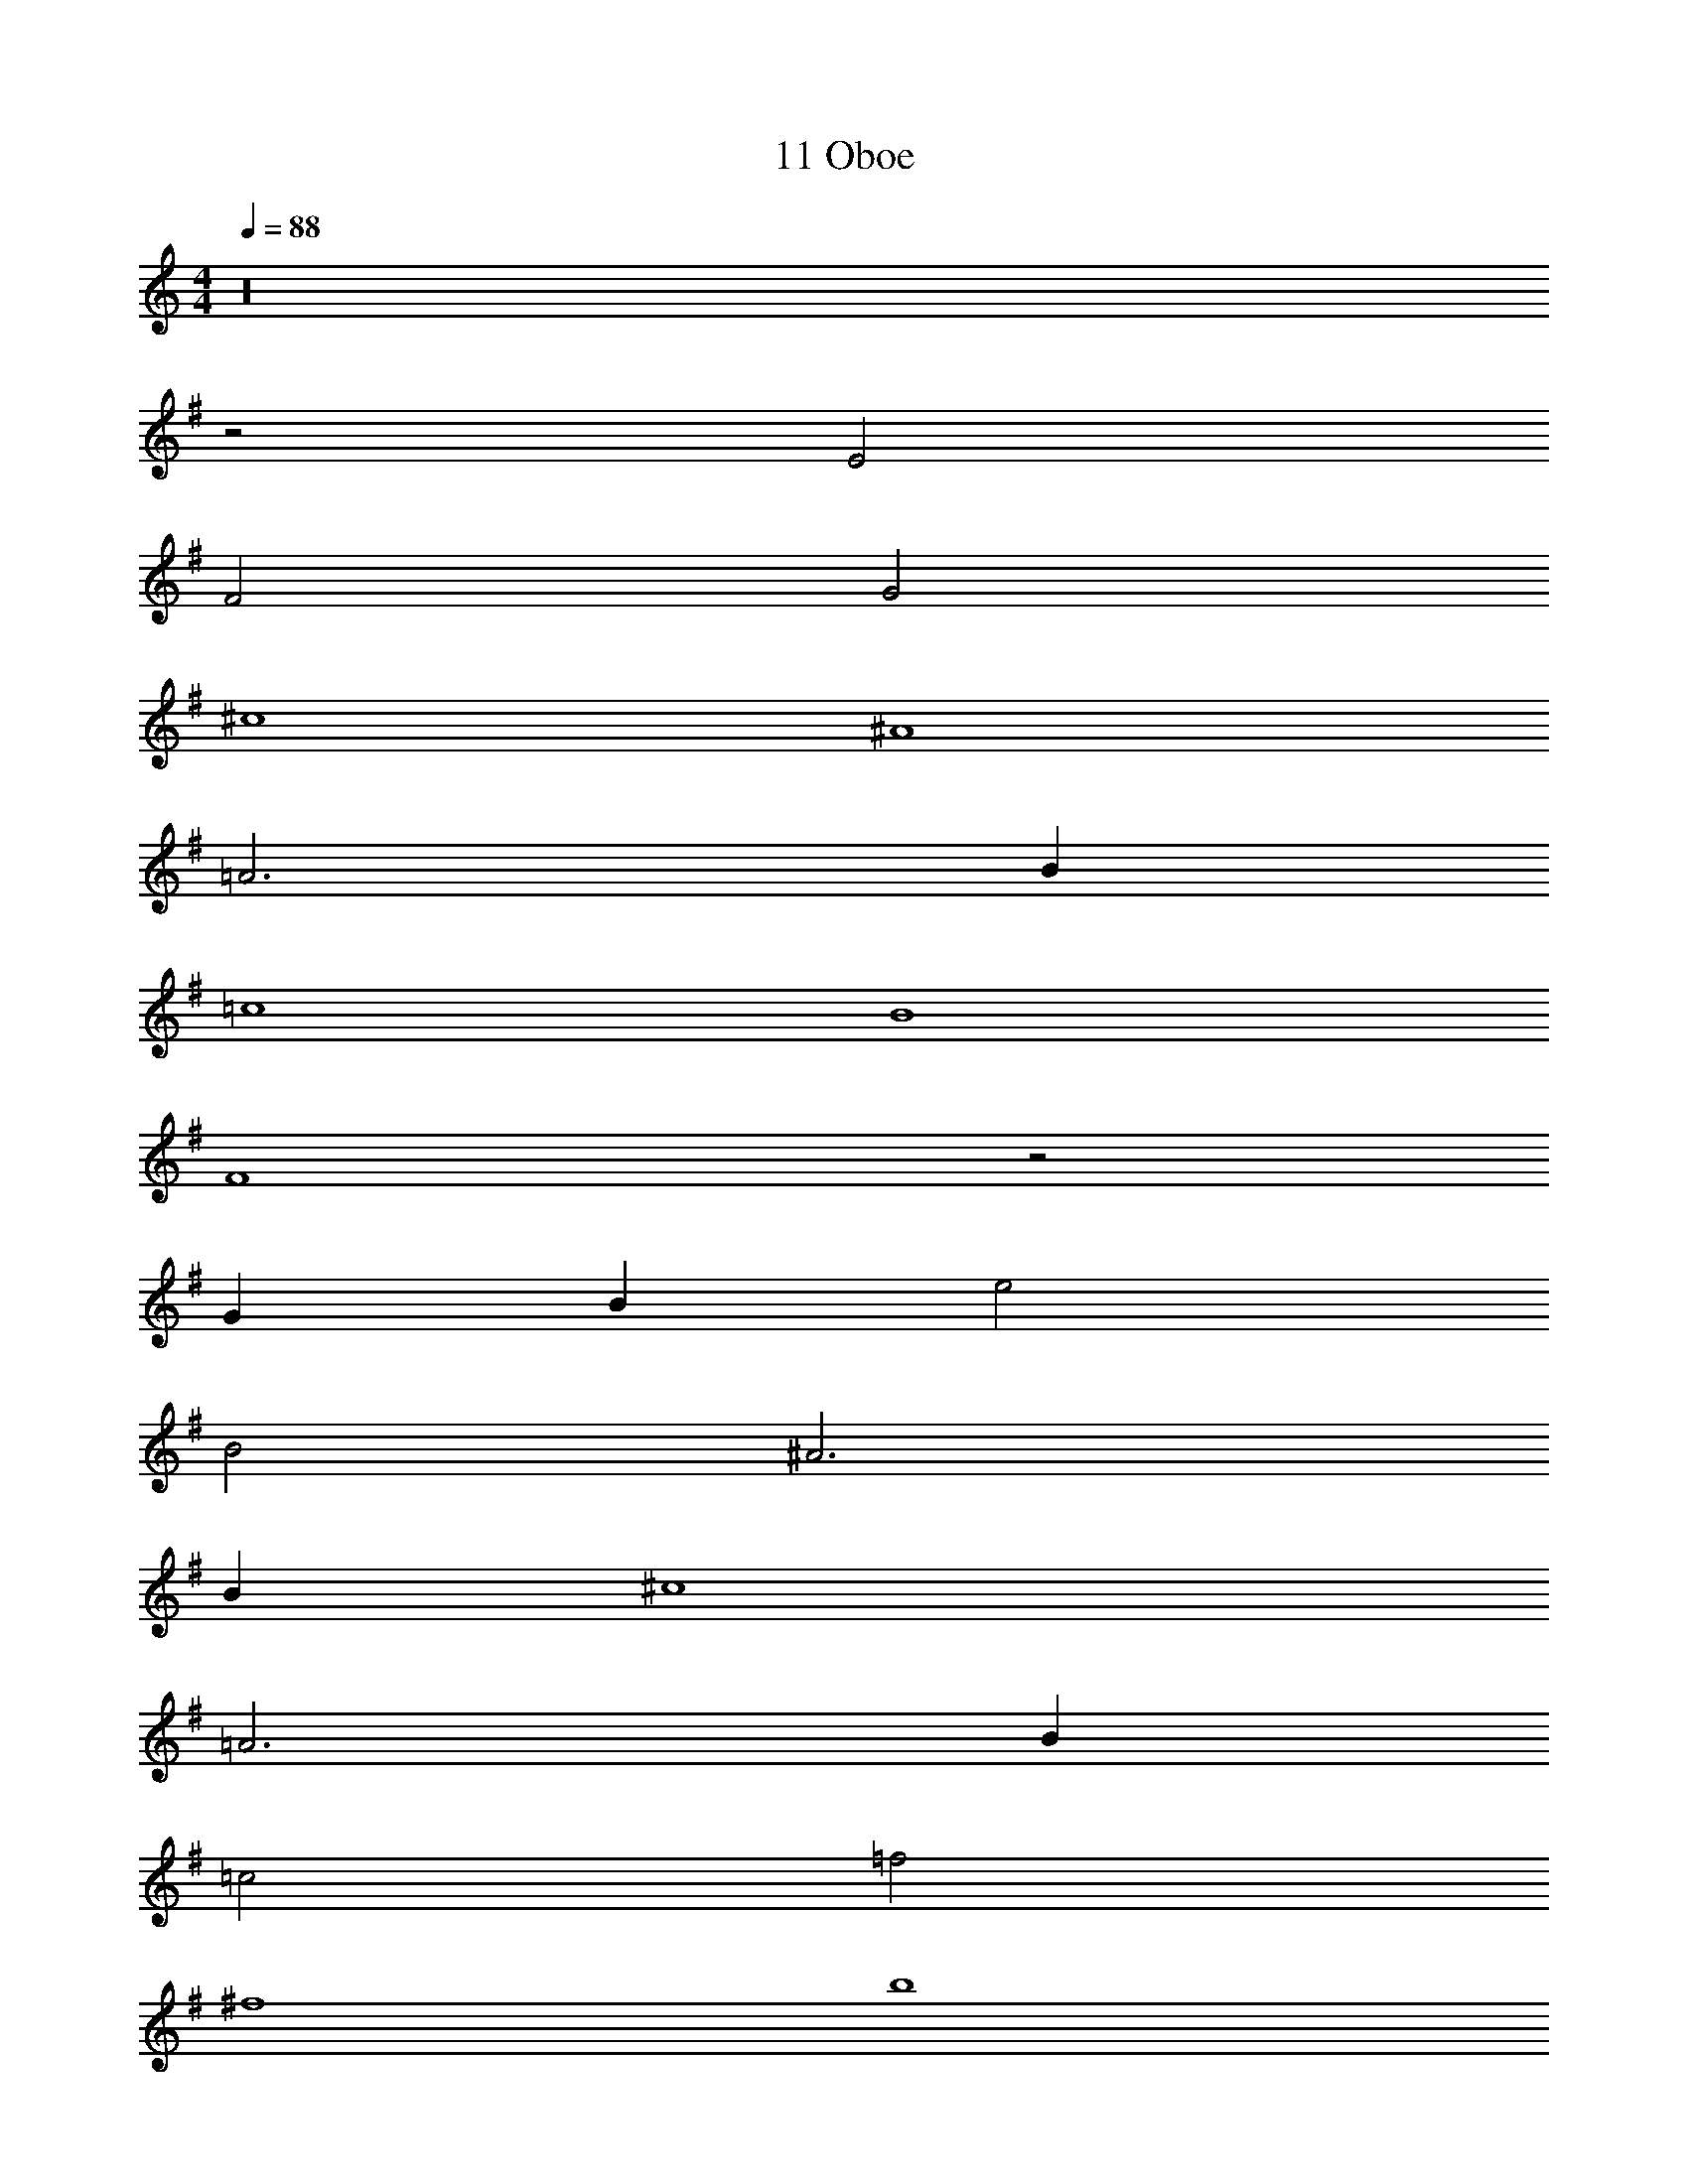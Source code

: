 X: 1
T: 11 Oboe
Z: ABC Generated by Starbound Composer v0.8.7
L: 1/4
M: 4/4
Q: 1/4=88
K: C
z16 
K: G
z2 E2 
F2 G2 
^c4 
^A4 
=A3 B 
=c4 
B4 
F4 z2 
G B e2 
B2 ^A3 
B ^c4 
=A3 B 
=c2 =f2 
^f4 
b4 
K: Bb
z64 
K: D
z32 
M: 4/4
M: 4/4
z16 
K: G
z2 E2 
F2 G2 
^c4 
^A4 
=A3 B 
=c4 
B4 
F4 z2 
G B e2 
B2 ^A3 
B ^c4 
=A3 B 
=c2 =f2 
^f4 
b4 
K: Bb
z64 
K: D
